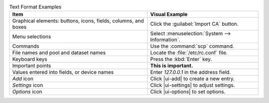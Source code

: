 .. _text_format_examples_tab:

.. table:: Text Format Examples
   :class: longtable

   +----------------------------------------------------------------+---------------------------------------------------+
   | Item                                                           | Visual Example                                    |
   +================================================================+===================================================+
   | Graphical elements: buttons, icons, fields, columns, and boxes | Click the :guilabel:`Import CA` button.           |
   +----------------------------------------------------------------+---------------------------------------------------+
   | Menu selections                                                | Select :menuselection:`System --> Information`.   |
   +----------------------------------------------------------------+---------------------------------------------------+
   | Commands                                                       | Use the :command:`scp` command.                   |
   +----------------------------------------------------------------+---------------------------------------------------+
   | File names and pool and dataset names                          | Locate the :file:`/etc/rc.conf` file.             |
   +----------------------------------------------------------------+---------------------------------------------------+
   | Keyboard keys                                                  | Press the :kbd:`Enter` key.                       |
   +----------------------------------------------------------------+---------------------------------------------------+
   | Important points                                               | **This is important.**                            |
   +----------------------------------------------------------------+---------------------------------------------------+
   | Values entered into fields, or device names                    | Enter *127.0.0.1* in the address field.           |
   +----------------------------------------------------------------+---------------------------------------------------+
   | *Add* icon                                                     | Click |ui-add| to create a new entry.             |
   +----------------------------------------------------------------+---------------------------------------------------+
   | *Settings* icon                                                | Click |ui-settings| to adjust settings.           |
   +----------------------------------------------------------------+---------------------------------------------------+
   | *Options* icon                                                 | Click |ui-options| to set options.                |
   +----------------------------------------------------------------+---------------------------------------------------+
